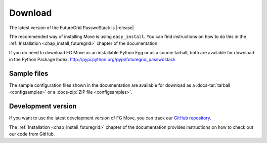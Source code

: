 .. _downloads:

.. Most of the text found in this page has been taken from http://globus.org/provision/

Download
========

The latest version of the FutureGrid PasswdStack is |release|

The recommended way of installing Move is using ``easy_install``. You can find instructions on how to do this in the
:ref:`Installation <chap_install_futuregrid>` chapter of the documentation.

If you do need to download FG Move as an installable Python Egg or as a source
tarball, both are available for download in the Python Package Index: http://pypi.python.org/pypi/futuregrid_passwdstack

Sample files
------------

The sample configuration files shown in the documentation are available for download as a
:docs-tar:`tarball <configsamples>` or a :docs-zip:`ZIP file <configsamples>`.

Development version
-------------------

If you want to use the latest development version of FG Move, you can
track our `GitHub repository <https://github.com/futuregrid/passwdstack>`_.

The :ref:`Installation <chap_install_futuregrid>` chapter of the documentation provides
instructions on how to check out our code from GitHub.
